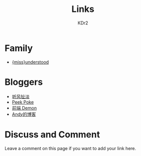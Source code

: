 # -*- mode: org; mode: auto-fill -*-
#+TITLE: Links
#+AUTHOR: KDr2

# #+OPTIONS: toc:nil
#+OPTIONS: num:nil

#+BEGIN: inc-file :file "common.inc.org"
#+END:
#+CALL: dynamic-header() :results raw
#+CALL: meta-keywords(kws='("kdr2" "friend" "blog" "link")) :results raw

* Family
  - [[http://miss-understood.net/][{miss}understood]]

* Bloggers
  - [[http://www.windsays.com/][听风扯淡]]
  - [[http://blog.liulantao.com][Peek Poke]]
  - [[http://demonc.com][前端 Demon]]
  - [[http://blog.andyliu.net][Andy的博客]]

# Image Examples
# {{{inline-image(common/qr-kdr2.com.png)}}}
# {{{inline-image-scale(common/qr-kdr2.com.png, 400)}}}
# #+CALL: image[:results value](path="2010/12/pyc_format_example_0.png.png", width=600, title="图一") :results raw


* Discuss and Comment

  Leave a comment on this page if you want to add your link here.

  #+BEGIN: inc-file :file "disqus.inc.org"
  #+END:

